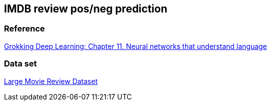 == IMDB review pos/neg prediction ==

=== Reference ===
https://livebook.manning.com/book/grokking-deep-learning/chapter-11/[Grokking Deep Learning: Chapter 11. Neural networks that understand language]

=== Data set ===
http://ai.stanford.edu/~amaas/data/sentiment/[Large Movie Review Dataset]

